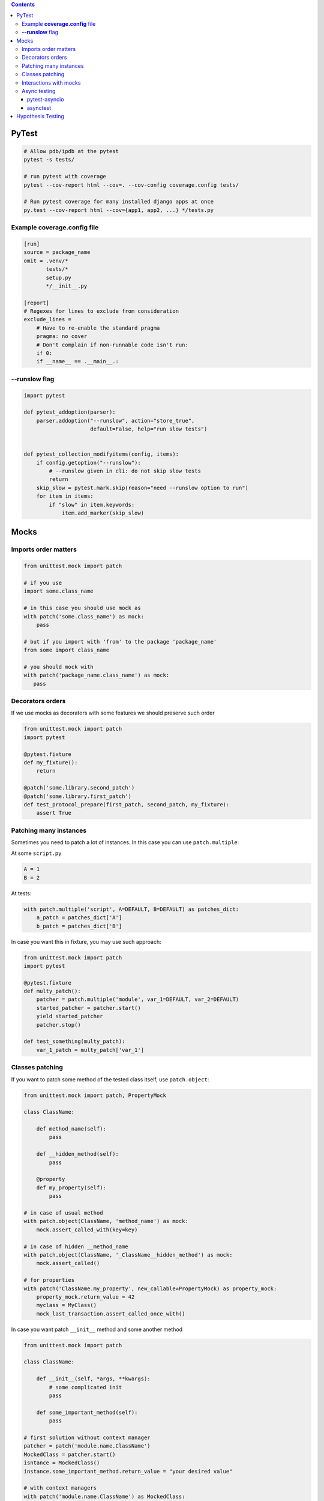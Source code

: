 .. title: Testing
.. slug: testing
.. date: 2017-12-06 16:40:34 UTC
.. tags: 
.. category: 
.. link: 
.. description: 
.. type: text
.. author: Illarion Khlestov

.. contents:: Contents

PyTest
======

.. code-block:: bash

    # Allow pdb/ipdb at the pytest
    pytest -s tests/

    # run pytest with coverage
    pytest --cov-report html --cov=. --cov-config coverage.config tests/

    # Run pytest coverage for many installed django apps at once
    py.test --cov-report html --cov={app1, app2, ...} */tests.py

Example **coverage.config** file
---------------------------------

.. code-block::

    [run]
    source = package_name
    omit = .venv/*
           tests/*
           setup.py
           */__init__.py

    [report]
    # Regexes for lines to exclude from consideration
    exclude_lines =
        # Have to re-enable the standard pragma
        pragma: no cover
        # Don't complain if non-runnable code isn't run:
        if 0:
        if __name__ == .__main__.:

**--runslow** flag
-------------------

.. code-block:: python3

    import pytest

    def pytest_addoption(parser):
        parser.addoption("--runslow", action="store_true",
                         default=False, help="run slow tests")


    def pytest_collection_modifyitems(config, items):
        if config.getoption("--runslow"):
            # --runslow given in cli: do not skip slow tests
            return
        skip_slow = pytest.mark.skip(reason="need --runslow option to run")
        for item in items:
            if "slow" in item.keywords:
                item.add_marker(skip_slow)

Mocks
=====

Imports order matters
---------------------

.. code-block:: python3

    from unittest.mock import patch

    # if you use
    import some.class_name

    # in this case you should use mock as
    with patch('some.class_name') as mock:
        pass

    # but if you import with 'from' to the package 'package_name'
    from some import class_name

    # you should mock with
    with patch('package_name.class_name') as mock:
       pass


Decorators orders
-----------------

If we use mocks as decorators with some features we should preserve such order

.. code-block:: python3

    from unittest.mock import patch
    import pytest

    @pytest.fixture
    def my_fixture():
        return
    
    @patch('some.library.second_patch')
    @patch('some.library.first_patch')
    def test_protocol_prepare(first_patch, second_patch, my_fixture):
        assert True


Patching many instances
-----------------------

Sometimes you need to patch a lot of instances. In this case you can use ``patch.multiple``:

At some ``script.py``

.. code-block:: python3

    A = 1
    B = 2

At tests:

.. code-block:: python3

    with patch.multiple('script', A=DEFAULT, B=DEFAULT) as patches_dict:
        a_patch = patches_dict['A']
        b_patch = patches_dict['B']

In case you want this in fixture, you may use such approach:

.. code-block:: python3

    from unittest.mock import patch
    import pytest

    @pytest.fixture
    def multy_patch():
        patcher = patch.multiple('module', var_1=DEFAULT, var_2=DEFAULT)
        started_patcher = patcher.start()
        yield started_patcher
        patcher.stop()

    def test_something(multy_patch):
        var_1_patch = multy_patch['var_1']


Classes patching
----------------

If you want to patch some method of the tested class itself, use ``patch.object``:

.. code-block:: python3

    from unittest.mock import patch, PropertyMock

    class ClassName:

        def method_name(self):
            pass

        def __hidden_method(self):
            pass

        @property
        def my_property(self):
            pass
    
    # in case of usual method
    with patch.object(ClassName, 'method_name') as mock:
        mock.assert_called_with(key=key)

    # in case of hidden __method_name
    with patch.object(ClassName, '_ClassName__hidden_method') as mock:
        mock.assert_called()

    # for properties
    with patch('ClassName.my_property', new_callable=PropertyMock) as property_mock:
        property_mock.return_value = 42
        myclass = MyClass()
        mock_last_transaction.assert_called_once_with()

In case you want patch ``__init__`` method and some another method

.. code-block:: python3

    from unittest.mock import patch

    class ClassName:

        def __init__(self, *args, **kwargs):
            # some complicated init
            pass

        def some_important_method(self):
            pass

    # first solution without context manager
    patcher = patch('module.name.ClassName')
    MockedClass = patcher.start()
    isntance = MockedClass()
    instance.some_important_method.return_value = "your desired value"

    # with context managers
    with patch('module.name.ClassName') as MockedClass:
        instance = MockedClass.return_value
        instance.some_important_method.return_value = "your desired value"


Interactions with mocks
-----------------------

.. code-block:: python3

    mock.assert_called()
    mock.assert_called_once_with()
    mock.assert_called_with(key=key)
    assert mock.call_count == 1

Async testing
-------------

pytest-asyncio
~~~~~~~~~~~~~~~~~~

In case you want make ``await`` calls inside your tests you may use `pytest-asyncio <https://pypi.org/project/pytest-asyncio/>`__

For example you have such code that should be tested

.. code-block:: python3

    async def my_method():
        pass

By default you may test it as

.. code-block:: python3

    import asyncio

    def test_my_method():
        loop = asyncio.get_event_loop()
        result = loop.run_until_complete(my_method())

But you may replace it with

.. code-block:: python3

    import pytest

    @pytest.mark.asyncio
    async def test_my_method():
        result = await my_method()

asynctest
~~~~~~~~~~~~~

When you want to mock some objects that should be awaitable you may use `asynctest <http://asynctest.readthedocs.io/en/latest/index.html>`__

.. code-block:: python3

    class SomeClass:
        def __init__(self, lib):
            self.lib = lib

        async def some_call(self):
            await self.lib()

    # just use another imports
    from asynctest import CoroutineMock, patch

    def test_some_class():
        lib = CoroutineMock()
        cls_ = SomeClass(lib)
        asyncio.get_event_loop().run_until_complete(cls_.some_call())

Hypothesis Testing
==================

Sometimes you may want to test hypothesis. For this you may use such libraries:

- `Hypothesis <https://hypothesis.readthedocs.io/en/latest/index.html>`__ python package
- `TLA+ <https://lamport.azurewebsites.net/tla/tla.html>`__
- `Alloy <https://en.wikipedia.org/wiki/Alloy_(specification_language)>`__
